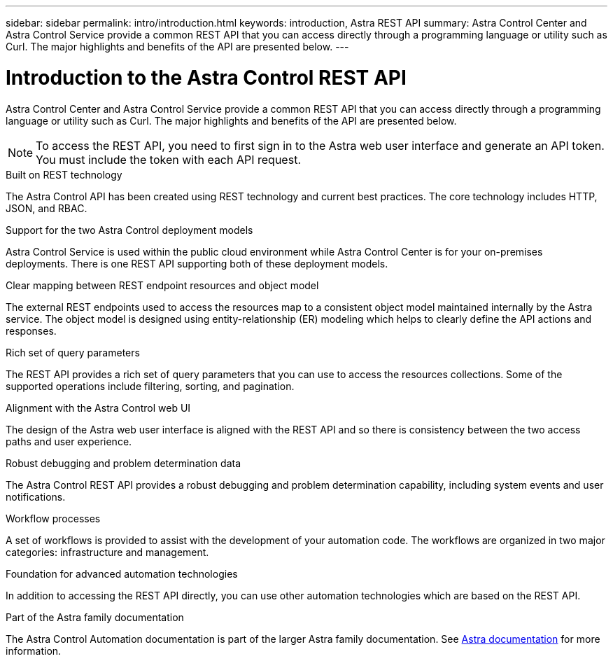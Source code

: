 ---
sidebar: sidebar
permalink: intro/introduction.html
keywords: introduction, Astra REST API
summary: Astra Control Center and Astra Control Service provide a common REST API that you can access directly through a programming language or utility such as Curl. The major highlights and benefits of the API are presented below.
---

= Introduction to the Astra Control REST API
:hardbreaks:
:nofooter:
:icons: font
:linkattrs:
:imagesdir: ./media/

[.lead]
Astra Control Center and Astra Control Service provide a common REST API that you can access directly through a programming language or utility such as Curl. The major highlights and benefits of the API are presented below.

[NOTE]
To access the REST API, you need to first sign in to the Astra web user interface and generate an API token. You must include the token with each API request.

.Built on REST technology

The Astra Control API has been created using REST technology and current best practices. The core technology includes HTTP, JSON, and RBAC.

.Support for the two Astra Control deployment models

Astra Control Service is used within the public cloud environment while Astra Control Center is for your on-premises deployments. There is one REST API supporting both of these deployment models.

.Clear mapping between REST endpoint resources and object model

The external REST endpoints used to access the resources map to a consistent object model maintained internally by the Astra service. The object model is designed using entity-relationship (ER) modeling which helps to clearly define the API actions and responses.

.Rich set of query parameters

The REST API provides a rich set of query parameters that you can use to access the resources collections. Some of the supported operations include filtering, sorting, and pagination.

.Alignment with the Astra Control web UI

The design of the Astra web user interface is aligned with the REST API and so there is consistency between the two access paths and user experience.

.Robust debugging and problem determination data

The Astra Control REST API provides a robust debugging and problem determination capability, including system events and user notifications.

.Workflow processes

A set of workflows is provided to assist with the development of your automation code. The workflows are organized in two major categories: infrastructure and management.

.Foundation for advanced automation technologies

In addition to accessing the REST API directly, you can use other automation technologies which are based on the REST API.

.Part of the Astra family documentation

The Astra Control Automation documentation is part of the larger Astra family documentation. See https://docs.netapp.com/us-en/astra-family/[Astra documentation^] for more information.
